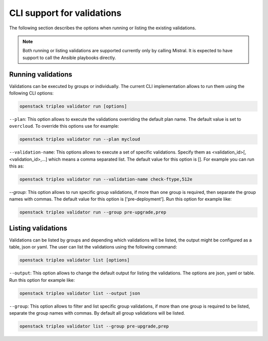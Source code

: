 CLI support for validations
===========================

The following section describes the options
when running or listing the existing validations.

.. note:: Both running or listing validations are
  supported currently only by calling Mistral.
  It is expected to have support to call the
  Ansible playbooks directly.

Running validations
^^^^^^^^^^^^^^^^^^^

Validations can be executed by groups or individually.
The current CLI implementation allows to run them
using the following CLI options:

.. code-block:: bash

  openstack tripleo validator run [options]

``--plan``: This option allows to execute the
validations overriding the default plan name.
The default value is set to ``overcloud``.
To override this options use for example:

.. code-block:: bash

  openstack tripleo validator run --plan mycloud

``--validation-name``: This options allows to execute
a set of specific validations. Specify them as
<validation_id>[,<validation_id>,...] which means a
comma separated list. The default value for this
option is [].
For example you can run this as:

.. code-block:: bash

  openstack tripleo validator run --validation-name check-ftype,512e

`--group`: This option allows to run specific group
validations, if more than one group is required, then
separate the group names with commas. The default value for this option
is ['pre-deployment'].
Run this option for example like:

.. code-block:: bash

  openstack tripleo validator run --group pre-upgrade,prep

Listing validations
^^^^^^^^^^^^^^^^^^^

Validations can be listed by groups and
depending which validations will be listed,
the output might be configured as a table, json or yaml.
The user can list the validations using the following
command:

.. code-block:: bash

  openstack tripleo validator list [options]

``--output``: This option allows to change
the default output for listing the validations.
The options are json, yaml or table.
Run this option for example like:

.. code-block:: bash

  openstack tripleo validator list --output json

``--group``: This option allows to filter and list
specific group validations, if more than one group
is required to be listed, separate the group names
with commas. By default all group validations
will be listed.

.. code-block:: bash

  openstack tripleo validator list --group pre-upgrade,prep
